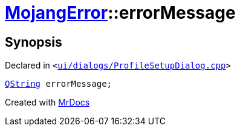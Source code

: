 [#00namespace-MojangError-errorMessage]
= xref:00namespace/MojangError.adoc[MojangError]::errorMessage
:relfileprefix: ../../
:mrdocs:


== Synopsis

Declared in `&lt;https://github.com/PrismLauncher/PrismLauncher/blob/develop/ui/dialogs/ProfileSetupDialog.cpp#L250[ui&sol;dialogs&sol;ProfileSetupDialog&period;cpp]&gt;`

[source,cpp,subs="verbatim,replacements,macros,-callouts"]
----
xref:QString.adoc[QString] errorMessage;
----



[.small]#Created with https://www.mrdocs.com[MrDocs]#
